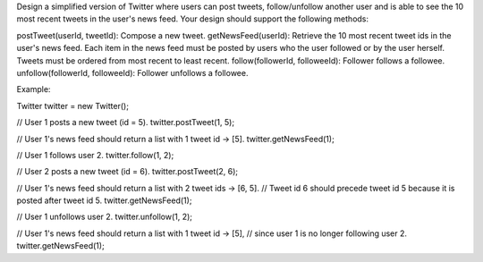 Design a simplified version of Twitter where users can post tweets,
follow/unfollow another user and is able to see the 10 most recent
tweets in the user's news feed. Your design should support the following
methods:

postTweet(userId, tweetId): Compose a new tweet. getNewsFeed(userId):
Retrieve the 10 most recent tweet ids in the user's news feed. Each item
in the news feed must be posted by users who the user followed or by the
user herself. Tweets must be ordered from most recent to least recent.
follow(followerId, followeeId): Follower follows a followee.
unfollow(followerId, followeeId): Follower unfollows a followee.

Example:

Twitter twitter = new Twitter();

// User 1 posts a new tweet (id = 5). twitter.postTweet(1, 5);

// User 1's news feed should return a list with 1 tweet id -> [5].
twitter.getNewsFeed(1);

// User 1 follows user 2. twitter.follow(1, 2);

// User 2 posts a new tweet (id = 6). twitter.postTweet(2, 6);

// User 1's news feed should return a list with 2 tweet ids -> [6, 5].
// Tweet id 6 should precede tweet id 5 because it is posted after tweet
id 5. twitter.getNewsFeed(1);

// User 1 unfollows user 2. twitter.unfollow(1, 2);

// User 1's news feed should return a list with 1 tweet id -> [5], //
since user 1 is no longer following user 2. twitter.getNewsFeed(1);
